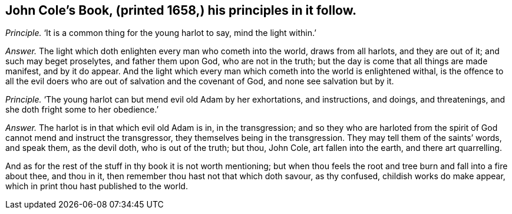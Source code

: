 [#ch-78.style-blurb, short="John Cole"]
== John Cole`'s Book, (printed 1658,) his principles in it follow.

[.discourse-part]
_Principle._ '`It is a common thing for the young harlot to say, mind the light within.`'

[.discourse-part]
_Answer._ The light which doth enlighten every man who cometh into the world,
draws from all harlots, and they are out of it; and such may beget proselytes,
and father them upon God, who are not in the truth;
but the day is come that all things are made manifest, and by it do appear.
And the light which every man which cometh into the world is enlightened withal,
is the offence to all the evil doers who are out of salvation and the covenant of God,
and none see salvation but by it.

[.discourse-part]
_Principle._ '`The young harlot can but mend evil old Adam by her exhortations, and instructions,
and doings, and threatenings, and she doth fright some to her obedience.`'

[.discourse-part]
_Answer._ The harlot is in that which evil old Adam is in, in the transgression;
and so they who are harloted from the spirit of God cannot mend and instruct the transgressor,
they themselves being in the transgression.
They may tell them of the saints`' words, and speak them, as the devil doth,
who is out of the truth; but thou, John Cole, art fallen into the earth,
and there art quarrelling.

And as for the rest of the stuff in thy book it is not worth mentioning;
but when thou feels the root and tree burn and fall into a fire about thee,
and thou in it, then remember thou hast not that which doth savour, as thy confused,
childish works do make appear, which in print thou hast published to the world.
